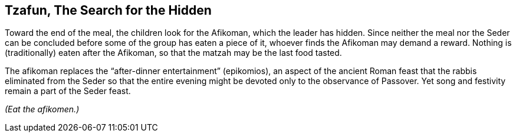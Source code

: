 == Tzafun, The Search for the Hidden

****
Toward the end of the meal, the children look for the Afikoman, which the
leader has hidden. Since neither the meal nor the Seder can be concluded before
some of the group has eaten a piece of it, whoever finds the Afikoman may
demand a reward. Nothing is (traditionally) eaten after the Afikoman, so that
the matzah may be the last food tasted.

The afikoman replaces the "`after-dinner entertainment`" (epikomios), an aspect
of the ancient Roman feast that the rabbis eliminated from the Seder so that
the entire evening might be devoted only to the observance of Passover. Yet
song and festivity remain a part of the Seder feast.
****

_(Eat the afikomen.)_
